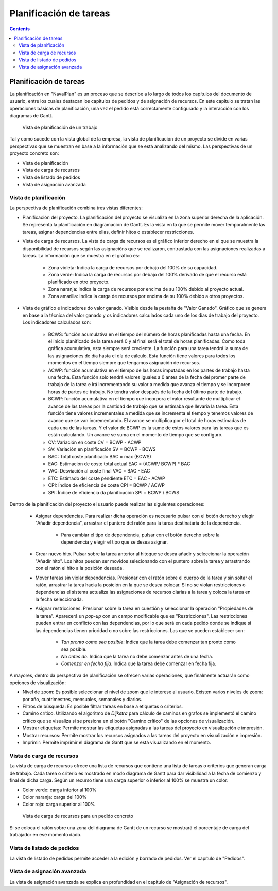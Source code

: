 Planificación de tareas
#######################

.. _planificacion:
.. contents::


Planificación de tareas
========================

La planificación en "NavalPlan" es un proceso que se describe a lo largo de todos los capítulos del documento de usuario, entre los cuales destacan los capítulos de pedidos y de asignación de recursos. En este capítulo se tratan las operaciones básicas de planificación, una vez el pedido está correctamente configurado y la interacción con los diagramas de Gantt.

.. figure:: images/planning-view.png
   :scale: 35

   Vista de planificación de un trabajo

Tal y como sucede con la vista global de la empresa, la vista de planificación de un proyecto se divide en varias perspectivas que se muestran en base a la información que se está analizando del mismo. Las perspectivas de un proyecto concreto son:

* Vista de planificación
* Vista de carga de recursos
* Vista de listado de pedidos
* Vista de asignación avanzada

Vista de planificación
----------------------
La perspectiva de planificación combina tres vistas diferentes:

* Planificación del proyecto. La planificación del proyecto se visualiza en la zona superior derecha de la aplicación. Se representa la planificación en diagramación de Gantt. Es la vista en la que se permite mover temporalmente las tareas, asignar dependencias entre ellas, definir hitos o establecer restricciones.
* Vista de carga de recursos. La vista de carga de recursos es el gráfico inferior derecho en el que se muestra la disponibilidad de recursos según las asignacións que se realizaron, contrastada con las asignaciones realizadas a tareas. La información que se muestra en el gráfico es:

   * Zona violeta: Indica la carga de recursos por debajo del 100% de su capacidad.
   * Zona verde: Indica la carga de recursos por debajo del 100% derivado de que el recurso está planificado en otro proyecto.
   * Zona naranja: Indica la carga de recursos por encima de su 100% debido al proyecto actual.
   * Zona amarilla: Indica la carga de recursos por encima de su 100% debido a otros proyectos.

* Vista de gráfico e indicadores do valor ganado. Visible desde la pestaña de "Valor Ganado". Gráfico que se genera en base a la técnica del valor ganado y os indicadores calculados cada uno de los días de trabajo del proyecto. Los indicadores calculados son:

   * BCWS: función acumulativa en el tiempo del número de horas planificadas hasta una fecha. En el inicio planificado de la tarea será 0 y al final será el total de horas planificadas. Como toda gráfica acumulativa, esta siempre será creciente. La función para una tarea tendrá la suma de las asignaciones de día hasta el día de cálculo. Esta función tiene valores para todos los momentos en el tiempo siempre que tengamos asignación de recursos.
   * ACWP: función acumulativa en el tiempo de las horas imputadas en los partes de trabajo hasta una fecha. Esta función solo tendrá valores iguales a 0 antes de la fecha del promer parte de trabajo de la tarea e irá incrementando su valor a medida que avanza el tiempo y se incorporen horas de partes de trabajo. No tendrá valor después de la fecha del último parte de trabajo.
   * BCWP: función acumulativa en el tiempo que incorpora el valor resultante de multiplicar el avance de las tareas por la cantidad de trabajo que se estimaba que llevaría la tarea. Esta función tiene valores incrementales a medida que se incrementa el tiempo y tenemos valores de avance que se van incrementando. El avance se multiplica por el total de horas estimadas de cada una de las tareas. Y el valor de BCWP es la sume de estos valores para las tareas que es están calculando. Un avance se suma en el momento de tiempo que se configuró.
   * CV: Variación en coste CV = BCWP - ACWP
   * SV: Variación en planificación SV = BCWP - BCWS
   * BAC: Total coste planificado BAC = max (BCWS)
   * EAC: Estimación de coste total actual EAC = (ACWP/ BCWP) * BAC
   * VAC: Desviación al coste final VAC = BAC - EAC
   * ETC: Estimado del coste pendiente ETC = EAC - ACWP
   * CPI: Índice de eficiencia de coste CPI = BCWP / ACWP
   * SPI: Índice de eficiencia da planificación SPI = BCWP / BCWS

Dentro de la planificación del proyecto el usuario puede realizar las siguientes operaciones:

   * Asignar dependencias. Para realizar dicha operación es necesario pulsar con el botón derecho y elegir "Añadir dependencia", arrastrar el puntero del ratón para la tarea destinataria de la dependencia.

      * Para cambiar el tipo de dependencia, pulsar con el botón derecho sobre la dependencia y elegir el tipo que se desea asignar.

   * Crear nuevo hito. Pulsar sobre la tarea anterior al hitoque se desea añadir y seleccionar la operación "Añadir hito". Los hitos pueden ser movidos selecionando con el puntero sobre la tarea y arrastrando con el ratón el hito a la posición deseada.
   * Mover tareas sin violar dependencias. Presionar con el ratón sobre el cuerpo de la tarea y sin soltar el ratón, arrastrar la tarea hacia la posición en la que se desea colocar. Si no se violan restricciones o dependencias el sistema actualiza las asignaciones de recursos diarias a la tarea y coloca la tarea en la fecha seleccionada.
   * Asignar restricciones. Presionar sobre la tarea en cuestión y seleccionar la operación "Propiedades de la tarea". Aparecerá un *pop-up* con un campo modificable que es "Restricciones". Las restricciones pueden entrar en conflicto con las dependencias, por lo que será en cada pedido donde se indique si las dependencias tienen prioridad o no sobre las restricciones. Las que se pueden establecer son:

      * *Tan pronto como sea posible*: Indica que la tarea debe comenzar tan pronto como sea posible.
      * *No antes de*. Indica que la tarea no debe comenzar antes de una fecha.
      * *Comenzar en fecha fija*. Indica que la tarea debe comenzar en fecha fija.


A mayores, dentro da perspectiva de planificación se ofrecen varias operaciones, que finalmente actuarán como opciones de visualización:

* Nivel de zoom: Es posible seleccionar el nivel de zoom que le interese al usuario. Existen varios niveles de zoom: por año, cuatrimestres, mensuales, semanales y diarios.
* Filtros de búsqueda: Es posible filtrar tareas en base a etiquetas o criterios.
* Camino crítico. Utilizando el algoritmo de *Dijkstra* para cálculo de caminos en grafos se implementó el camino crítico que se visualiza si se presiona en el botón "Camino crítico" de las opciones de visualización.
* Mostrar etiquetas: Permite mostrar las etiquetas asignadas a las tareas del proyecto en visualización e impresión.
* Mostrar recursos: Permite mostrar los recursos asignados a las tareas del proyecto en visualización e impresión.
* Imprimir: Permite imprimir el diagrama de Gantt que se está visualizando en el momento.

Vista de carga de recursos
--------------------------
La vista de carga de recursos ofrece una lista de recursos que contiene una lista de tareas o criterios que generan carga de trabajo. Cada tarea o criterio es mostrado en modo diagrama de Gantt para dar visibilidad a la fecha de comienzo y final de dicha carga. Según un recurso tiene una carga superior o inferior al 100% se muestra un color:

* Color verde: carga inferior al 100%
* Color naranja: carga del 100%
* Color roja: carga superior al 100%

.. figure:: images/resource-load.png
   :scale: 35

   Vista de carga de recursos para un pedido concreto

Si se coloca el ratón sobre una zona del diagrama de Gantt de un recurso se mostrará el porcentaje de carga del trabajador en ese momento dado.

Vista de listado de pedidos
---------------------------
La vista de listado de pedidos permite acceder a la edición y borrado de pedidos. Ver el capítulo de "Pedidos".


Vista de asignación avanzada
----------------------------
La vista de asignación avanzada se explica en profundidad en el capítulo de "Asignación de recursos".

